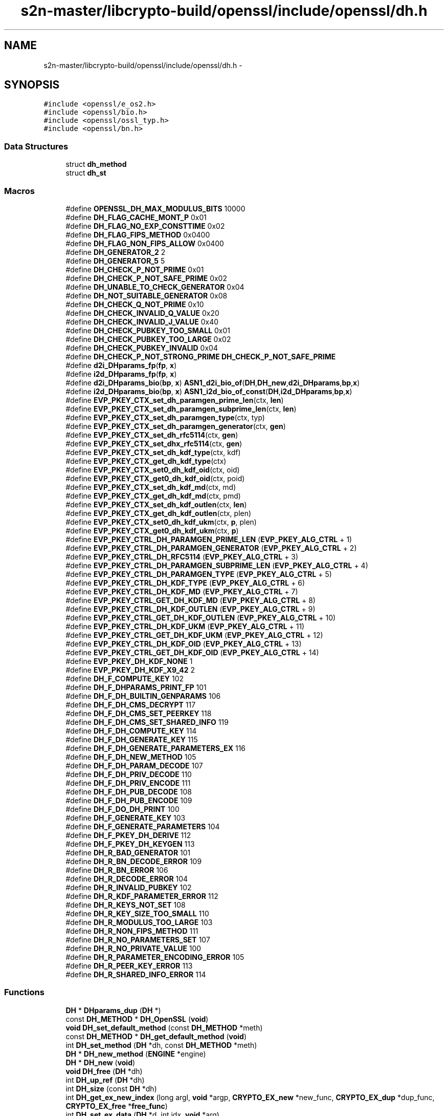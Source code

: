 .TH "s2n-master/libcrypto-build/openssl/include/openssl/dh.h" 3 "Fri Aug 19 2016" "s2n-doxygen-full" \" -*- nroff -*-
.ad l
.nh
.SH NAME
s2n-master/libcrypto-build/openssl/include/openssl/dh.h \- 
.SH SYNOPSIS
.br
.PP
\fC#include <openssl/e_os2\&.h>\fP
.br
\fC#include <openssl/bio\&.h>\fP
.br
\fC#include <openssl/ossl_typ\&.h>\fP
.br
\fC#include <openssl/bn\&.h>\fP
.br

.SS "Data Structures"

.in +1c
.ti -1c
.RI "struct \fBdh_method\fP"
.br
.ti -1c
.RI "struct \fBdh_st\fP"
.br
.in -1c
.SS "Macros"

.in +1c
.ti -1c
.RI "#define \fBOPENSSL_DH_MAX_MODULUS_BITS\fP   10000"
.br
.ti -1c
.RI "#define \fBDH_FLAG_CACHE_MONT_P\fP   0x01"
.br
.ti -1c
.RI "#define \fBDH_FLAG_NO_EXP_CONSTTIME\fP   0x02"
.br
.ti -1c
.RI "#define \fBDH_FLAG_FIPS_METHOD\fP   0x0400"
.br
.ti -1c
.RI "#define \fBDH_FLAG_NON_FIPS_ALLOW\fP   0x0400"
.br
.ti -1c
.RI "#define \fBDH_GENERATOR_2\fP   2"
.br
.ti -1c
.RI "#define \fBDH_GENERATOR_5\fP   5"
.br
.ti -1c
.RI "#define \fBDH_CHECK_P_NOT_PRIME\fP   0x01"
.br
.ti -1c
.RI "#define \fBDH_CHECK_P_NOT_SAFE_PRIME\fP   0x02"
.br
.ti -1c
.RI "#define \fBDH_UNABLE_TO_CHECK_GENERATOR\fP   0x04"
.br
.ti -1c
.RI "#define \fBDH_NOT_SUITABLE_GENERATOR\fP   0x08"
.br
.ti -1c
.RI "#define \fBDH_CHECK_Q_NOT_PRIME\fP   0x10"
.br
.ti -1c
.RI "#define \fBDH_CHECK_INVALID_Q_VALUE\fP   0x20"
.br
.ti -1c
.RI "#define \fBDH_CHECK_INVALID_J_VALUE\fP   0x40"
.br
.ti -1c
.RI "#define \fBDH_CHECK_PUBKEY_TOO_SMALL\fP   0x01"
.br
.ti -1c
.RI "#define \fBDH_CHECK_PUBKEY_TOO_LARGE\fP   0x02"
.br
.ti -1c
.RI "#define \fBDH_CHECK_PUBKEY_INVALID\fP   0x04"
.br
.ti -1c
.RI "#define \fBDH_CHECK_P_NOT_STRONG_PRIME\fP   \fBDH_CHECK_P_NOT_SAFE_PRIME\fP"
.br
.ti -1c
.RI "#define \fBd2i_DHparams_fp\fP(\fBfp\fP,  \fBx\fP)"
.br
.ti -1c
.RI "#define \fBi2d_DHparams_fp\fP(\fBfp\fP,  \fBx\fP)"
.br
.ti -1c
.RI "#define \fBd2i_DHparams_bio\fP(\fBbp\fP,  \fBx\fP)   \fBASN1_d2i_bio_of\fP(\fBDH\fP,\fBDH_new\fP,\fBd2i_DHparams\fP,\fBbp\fP,\fBx\fP)"
.br
.ti -1c
.RI "#define \fBi2d_DHparams_bio\fP(\fBbp\fP,  \fBx\fP)   \fBASN1_i2d_bio_of_const\fP(\fBDH\fP,\fBi2d_DHparams\fP,\fBbp\fP,\fBx\fP)"
.br
.ti -1c
.RI "#define \fBEVP_PKEY_CTX_set_dh_paramgen_prime_len\fP(ctx,  \fBlen\fP)"
.br
.ti -1c
.RI "#define \fBEVP_PKEY_CTX_set_dh_paramgen_subprime_len\fP(ctx,  \fBlen\fP)"
.br
.ti -1c
.RI "#define \fBEVP_PKEY_CTX_set_dh_paramgen_type\fP(ctx,  typ)"
.br
.ti -1c
.RI "#define \fBEVP_PKEY_CTX_set_dh_paramgen_generator\fP(ctx,  \fBgen\fP)"
.br
.ti -1c
.RI "#define \fBEVP_PKEY_CTX_set_dh_rfc5114\fP(ctx,  \fBgen\fP)"
.br
.ti -1c
.RI "#define \fBEVP_PKEY_CTX_set_dhx_rfc5114\fP(ctx,  \fBgen\fP)"
.br
.ti -1c
.RI "#define \fBEVP_PKEY_CTX_set_dh_kdf_type\fP(ctx,  kdf)"
.br
.ti -1c
.RI "#define \fBEVP_PKEY_CTX_get_dh_kdf_type\fP(ctx)"
.br
.ti -1c
.RI "#define \fBEVP_PKEY_CTX_set0_dh_kdf_oid\fP(ctx,  oid)"
.br
.ti -1c
.RI "#define \fBEVP_PKEY_CTX_get0_dh_kdf_oid\fP(ctx,  poid)"
.br
.ti -1c
.RI "#define \fBEVP_PKEY_CTX_set_dh_kdf_md\fP(ctx,  md)"
.br
.ti -1c
.RI "#define \fBEVP_PKEY_CTX_get_dh_kdf_md\fP(ctx,  pmd)"
.br
.ti -1c
.RI "#define \fBEVP_PKEY_CTX_set_dh_kdf_outlen\fP(ctx,  \fBlen\fP)"
.br
.ti -1c
.RI "#define \fBEVP_PKEY_CTX_get_dh_kdf_outlen\fP(ctx,  plen)"
.br
.ti -1c
.RI "#define \fBEVP_PKEY_CTX_set0_dh_kdf_ukm\fP(ctx,  \fBp\fP,  plen)"
.br
.ti -1c
.RI "#define \fBEVP_PKEY_CTX_get0_dh_kdf_ukm\fP(ctx,  \fBp\fP)"
.br
.ti -1c
.RI "#define \fBEVP_PKEY_CTRL_DH_PARAMGEN_PRIME_LEN\fP   (\fBEVP_PKEY_ALG_CTRL\fP + 1)"
.br
.ti -1c
.RI "#define \fBEVP_PKEY_CTRL_DH_PARAMGEN_GENERATOR\fP   (\fBEVP_PKEY_ALG_CTRL\fP + 2)"
.br
.ti -1c
.RI "#define \fBEVP_PKEY_CTRL_DH_RFC5114\fP   (\fBEVP_PKEY_ALG_CTRL\fP + 3)"
.br
.ti -1c
.RI "#define \fBEVP_PKEY_CTRL_DH_PARAMGEN_SUBPRIME_LEN\fP   (\fBEVP_PKEY_ALG_CTRL\fP + 4)"
.br
.ti -1c
.RI "#define \fBEVP_PKEY_CTRL_DH_PARAMGEN_TYPE\fP   (\fBEVP_PKEY_ALG_CTRL\fP + 5)"
.br
.ti -1c
.RI "#define \fBEVP_PKEY_CTRL_DH_KDF_TYPE\fP   (\fBEVP_PKEY_ALG_CTRL\fP + 6)"
.br
.ti -1c
.RI "#define \fBEVP_PKEY_CTRL_DH_KDF_MD\fP   (\fBEVP_PKEY_ALG_CTRL\fP + 7)"
.br
.ti -1c
.RI "#define \fBEVP_PKEY_CTRL_GET_DH_KDF_MD\fP   (\fBEVP_PKEY_ALG_CTRL\fP + 8)"
.br
.ti -1c
.RI "#define \fBEVP_PKEY_CTRL_DH_KDF_OUTLEN\fP   (\fBEVP_PKEY_ALG_CTRL\fP + 9)"
.br
.ti -1c
.RI "#define \fBEVP_PKEY_CTRL_GET_DH_KDF_OUTLEN\fP   (\fBEVP_PKEY_ALG_CTRL\fP + 10)"
.br
.ti -1c
.RI "#define \fBEVP_PKEY_CTRL_DH_KDF_UKM\fP   (\fBEVP_PKEY_ALG_CTRL\fP + 11)"
.br
.ti -1c
.RI "#define \fBEVP_PKEY_CTRL_GET_DH_KDF_UKM\fP   (\fBEVP_PKEY_ALG_CTRL\fP + 12)"
.br
.ti -1c
.RI "#define \fBEVP_PKEY_CTRL_DH_KDF_OID\fP   (\fBEVP_PKEY_ALG_CTRL\fP + 13)"
.br
.ti -1c
.RI "#define \fBEVP_PKEY_CTRL_GET_DH_KDF_OID\fP   (\fBEVP_PKEY_ALG_CTRL\fP + 14)"
.br
.ti -1c
.RI "#define \fBEVP_PKEY_DH_KDF_NONE\fP   1"
.br
.ti -1c
.RI "#define \fBEVP_PKEY_DH_KDF_X9_42\fP   2"
.br
.ti -1c
.RI "#define \fBDH_F_COMPUTE_KEY\fP   102"
.br
.ti -1c
.RI "#define \fBDH_F_DHPARAMS_PRINT_FP\fP   101"
.br
.ti -1c
.RI "#define \fBDH_F_DH_BUILTIN_GENPARAMS\fP   106"
.br
.ti -1c
.RI "#define \fBDH_F_DH_CMS_DECRYPT\fP   117"
.br
.ti -1c
.RI "#define \fBDH_F_DH_CMS_SET_PEERKEY\fP   118"
.br
.ti -1c
.RI "#define \fBDH_F_DH_CMS_SET_SHARED_INFO\fP   119"
.br
.ti -1c
.RI "#define \fBDH_F_DH_COMPUTE_KEY\fP   114"
.br
.ti -1c
.RI "#define \fBDH_F_DH_GENERATE_KEY\fP   115"
.br
.ti -1c
.RI "#define \fBDH_F_DH_GENERATE_PARAMETERS_EX\fP   116"
.br
.ti -1c
.RI "#define \fBDH_F_DH_NEW_METHOD\fP   105"
.br
.ti -1c
.RI "#define \fBDH_F_DH_PARAM_DECODE\fP   107"
.br
.ti -1c
.RI "#define \fBDH_F_DH_PRIV_DECODE\fP   110"
.br
.ti -1c
.RI "#define \fBDH_F_DH_PRIV_ENCODE\fP   111"
.br
.ti -1c
.RI "#define \fBDH_F_DH_PUB_DECODE\fP   108"
.br
.ti -1c
.RI "#define \fBDH_F_DH_PUB_ENCODE\fP   109"
.br
.ti -1c
.RI "#define \fBDH_F_DO_DH_PRINT\fP   100"
.br
.ti -1c
.RI "#define \fBDH_F_GENERATE_KEY\fP   103"
.br
.ti -1c
.RI "#define \fBDH_F_GENERATE_PARAMETERS\fP   104"
.br
.ti -1c
.RI "#define \fBDH_F_PKEY_DH_DERIVE\fP   112"
.br
.ti -1c
.RI "#define \fBDH_F_PKEY_DH_KEYGEN\fP   113"
.br
.ti -1c
.RI "#define \fBDH_R_BAD_GENERATOR\fP   101"
.br
.ti -1c
.RI "#define \fBDH_R_BN_DECODE_ERROR\fP   109"
.br
.ti -1c
.RI "#define \fBDH_R_BN_ERROR\fP   106"
.br
.ti -1c
.RI "#define \fBDH_R_DECODE_ERROR\fP   104"
.br
.ti -1c
.RI "#define \fBDH_R_INVALID_PUBKEY\fP   102"
.br
.ti -1c
.RI "#define \fBDH_R_KDF_PARAMETER_ERROR\fP   112"
.br
.ti -1c
.RI "#define \fBDH_R_KEYS_NOT_SET\fP   108"
.br
.ti -1c
.RI "#define \fBDH_R_KEY_SIZE_TOO_SMALL\fP   110"
.br
.ti -1c
.RI "#define \fBDH_R_MODULUS_TOO_LARGE\fP   103"
.br
.ti -1c
.RI "#define \fBDH_R_NON_FIPS_METHOD\fP   111"
.br
.ti -1c
.RI "#define \fBDH_R_NO_PARAMETERS_SET\fP   107"
.br
.ti -1c
.RI "#define \fBDH_R_NO_PRIVATE_VALUE\fP   100"
.br
.ti -1c
.RI "#define \fBDH_R_PARAMETER_ENCODING_ERROR\fP   105"
.br
.ti -1c
.RI "#define \fBDH_R_PEER_KEY_ERROR\fP   113"
.br
.ti -1c
.RI "#define \fBDH_R_SHARED_INFO_ERROR\fP   114"
.br
.in -1c
.SS "Functions"

.in +1c
.ti -1c
.RI "\fBDH\fP * \fBDHparams_dup\fP (\fBDH\fP *)"
.br
.ti -1c
.RI "const \fBDH_METHOD\fP * \fBDH_OpenSSL\fP (\fBvoid\fP)"
.br
.ti -1c
.RI "\fBvoid\fP \fBDH_set_default_method\fP (const \fBDH_METHOD\fP *meth)"
.br
.ti -1c
.RI "const \fBDH_METHOD\fP * \fBDH_get_default_method\fP (\fBvoid\fP)"
.br
.ti -1c
.RI "int \fBDH_set_method\fP (\fBDH\fP *dh, const \fBDH_METHOD\fP *meth)"
.br
.ti -1c
.RI "\fBDH\fP * \fBDH_new_method\fP (\fBENGINE\fP *engine)"
.br
.ti -1c
.RI "\fBDH\fP * \fBDH_new\fP (\fBvoid\fP)"
.br
.ti -1c
.RI "\fBvoid\fP \fBDH_free\fP (\fBDH\fP *dh)"
.br
.ti -1c
.RI "int \fBDH_up_ref\fP (\fBDH\fP *dh)"
.br
.ti -1c
.RI "int \fBDH_size\fP (const \fBDH\fP *dh)"
.br
.ti -1c
.RI "int \fBDH_get_ex_new_index\fP (long argl, \fBvoid\fP *argp, \fBCRYPTO_EX_new\fP *new_func, \fBCRYPTO_EX_dup\fP *dup_func, \fBCRYPTO_EX_free\fP *\fBfree_func\fP)"
.br
.ti -1c
.RI "int \fBDH_set_ex_data\fP (\fBDH\fP *d, int idx, \fBvoid\fP *arg)"
.br
.ti -1c
.RI "\fBvoid\fP * \fBDH_get_ex_data\fP (\fBDH\fP *d, int idx)"
.br
.ti -1c
.RI "\fBDH\fP * \fBDH_generate_parameters\fP (int prime_len, int generator, \fBvoid\fP(*callback)(int, int, \fBvoid\fP *), \fBvoid\fP *cb_arg)"
.br
.ti -1c
.RI "int \fBDH_generate_parameters_ex\fP (\fBDH\fP *dh, int prime_len, int generator, \fBBN_GENCB\fP *\fBcb\fP)"
.br
.ti -1c
.RI "int \fBDH_check\fP (const \fBDH\fP *dh, int *codes)"
.br
.ti -1c
.RI "int \fBDH_check_pub_key\fP (const \fBDH\fP *dh, const \fBBIGNUM\fP *pub_key, int *codes)"
.br
.ti -1c
.RI "int \fBDH_generate_key\fP (\fBDH\fP *dh)"
.br
.ti -1c
.RI "int \fBDH_compute_key\fP (unsigned char *key, const \fBBIGNUM\fP *pub_key, \fBDH\fP *dh)"
.br
.ti -1c
.RI "int \fBDH_compute_key_padded\fP (unsigned char *key, const \fBBIGNUM\fP *pub_key, \fBDH\fP *dh)"
.br
.ti -1c
.RI "\fBDH\fP * \fBd2i_DHparams\fP (\fBDH\fP **\fBa\fP, const unsigned char **\fBpp\fP, long \fBlength\fP)"
.br
.ti -1c
.RI "int \fBi2d_DHparams\fP (const \fBDH\fP *\fBa\fP, unsigned char **\fBpp\fP)"
.br
.ti -1c
.RI "\fBDH\fP * \fBd2i_DHxparams\fP (\fBDH\fP **\fBa\fP, const unsigned char **\fBpp\fP, long \fBlength\fP)"
.br
.ti -1c
.RI "int \fBi2d_DHxparams\fP (const \fBDH\fP *\fBa\fP, unsigned char **\fBpp\fP)"
.br
.ti -1c
.RI "int \fBDHparams_print_fp\fP (FILE *\fBfp\fP, const \fBDH\fP *\fBx\fP)"
.br
.ti -1c
.RI "int \fBDHparams_print\fP (\fBBIO\fP *\fBbp\fP, const \fBDH\fP *\fBx\fP)"
.br
.ti -1c
.RI "\fBDH\fP * \fBDH_get_1024_160\fP (\fBvoid\fP)"
.br
.ti -1c
.RI "\fBDH\fP * \fBDH_get_2048_224\fP (\fBvoid\fP)"
.br
.ti -1c
.RI "\fBDH\fP * \fBDH_get_2048_256\fP (\fBvoid\fP)"
.br
.ti -1c
.RI "int \fBDH_KDF_X9_42\fP (unsigned char *out, size_t outlen, const unsigned char *Z, size_t Zlen, \fBASN1_OBJECT\fP *key_oid, const unsigned char *ukm, size_t ukmlen, const \fBEVP_MD\fP *md)"
.br
.ti -1c
.RI "\fBvoid\fP \fBERR_load_DH_strings\fP (\fBvoid\fP)"
.br
.in -1c
.SH "Macro Definition Documentation"
.PP 
.SS "#define OPENSSL_DH_MAX_MODULUS_BITS   10000"

.PP
Definition at line 77 of file dh\&.h\&.
.SS "#define DH_FLAG_CACHE_MONT_P   0x01"

.PP
Definition at line 80 of file dh\&.h\&.
.SS "#define DH_FLAG_NO_EXP_CONSTTIME   0x02"

.PP
Definition at line 90 of file dh\&.h\&.
.SS "#define DH_FLAG_FIPS_METHOD   0x0400"

.PP
Definition at line 99 of file dh\&.h\&.
.SS "#define DH_FLAG_NON_FIPS_ALLOW   0x0400"

.PP
Definition at line 107 of file dh\&.h\&.
.SS "#define DH_GENERATOR_2   2"

.PP
Definition at line 161 of file dh\&.h\&.
.SS "#define DH_GENERATOR_5   5"

.PP
Definition at line 163 of file dh\&.h\&.
.SS "#define DH_CHECK_P_NOT_PRIME   0x01"

.PP
Definition at line 166 of file dh\&.h\&.
.SS "#define DH_CHECK_P_NOT_SAFE_PRIME   0x02"

.PP
Definition at line 167 of file dh\&.h\&.
.SS "#define DH_UNABLE_TO_CHECK_GENERATOR   0x04"

.PP
Definition at line 168 of file dh\&.h\&.
.SS "#define DH_NOT_SUITABLE_GENERATOR   0x08"

.PP
Definition at line 169 of file dh\&.h\&.
.SS "#define DH_CHECK_Q_NOT_PRIME   0x10"

.PP
Definition at line 170 of file dh\&.h\&.
.SS "#define DH_CHECK_INVALID_Q_VALUE   0x20"

.PP
Definition at line 171 of file dh\&.h\&.
.SS "#define DH_CHECK_INVALID_J_VALUE   0x40"

.PP
Definition at line 172 of file dh\&.h\&.
.SS "#define DH_CHECK_PUBKEY_TOO_SMALL   0x01"

.PP
Definition at line 175 of file dh\&.h\&.
.SS "#define DH_CHECK_PUBKEY_TOO_LARGE   0x02"

.PP
Definition at line 176 of file dh\&.h\&.
.SS "#define DH_CHECK_PUBKEY_INVALID   0x04"

.PP
Definition at line 177 of file dh\&.h\&.
.SS "#define DH_CHECK_P_NOT_STRONG_PRIME   \fBDH_CHECK_P_NOT_SAFE_PRIME\fP"

.PP
Definition at line 183 of file dh\&.h\&.
.SS "#define d2i_DHparams_fp(\fBfp\fP, \fBx\fP)"
\fBValue:\fP
.PP
.nf
(DH *)ASN1_d2i_fp((char *(*)())DH_new, \
                (char *(*)())d2i_DHparams,(fp),(unsigned char **)(x))
.fi
.PP
Definition at line 185 of file dh\&.h\&.
.SS "#define i2d_DHparams_fp(\fBfp\fP, \fBx\fP)"
\fBValue:\fP
.PP
.nf
ASN1_i2d_fp(i2d_DHparams,(fp), \
                (unsigned char *)(x))
.fi
.PP
Definition at line 187 of file dh\&.h\&.
.SS "#define d2i_DHparams_bio(\fBbp\fP, \fBx\fP)   \fBASN1_d2i_bio_of\fP(\fBDH\fP,\fBDH_new\fP,\fBd2i_DHparams\fP,\fBbp\fP,\fBx\fP)"

.PP
Definition at line 189 of file dh\&.h\&.
.SS "#define i2d_DHparams_bio(\fBbp\fP, \fBx\fP)   \fBASN1_i2d_bio_of_const\fP(\fBDH\fP,\fBi2d_DHparams\fP,\fBbp\fP,\fBx\fP)"

.PP
Definition at line 190 of file dh\&.h\&.
.SS "#define EVP_PKEY_CTX_set_dh_paramgen_prime_len(ctx, \fBlen\fP)"
\fBValue:\fP
.PP
.nf
EVP_PKEY_CTX_ctrl(ctx, EVP_PKEY_DH, EVP_PKEY_OP_PARAMGEN, \
                        EVP_PKEY_CTRL_DH_PARAMGEN_PRIME_LEN, len, NULL)
.fi
.PP
Definition at line 249 of file dh\&.h\&.
.SS "#define EVP_PKEY_CTX_set_dh_paramgen_subprime_len(ctx, \fBlen\fP)"
\fBValue:\fP
.PP
.nf
EVP_PKEY_CTX_ctrl(ctx, EVP_PKEY_DH, EVP_PKEY_OP_PARAMGEN, \
                        EVP_PKEY_CTRL_DH_PARAMGEN_SUBPRIME_LEN, len, NULL)
.fi
.PP
Definition at line 253 of file dh\&.h\&.
.SS "#define EVP_PKEY_CTX_set_dh_paramgen_type(ctx, typ)"
\fBValue:\fP
.PP
.nf
EVP_PKEY_CTX_ctrl(ctx, EVP_PKEY_DH, EVP_PKEY_OP_PARAMGEN, \
                        EVP_PKEY_CTRL_DH_PARAMGEN_TYPE, typ, NULL)
.fi
.PP
Definition at line 257 of file dh\&.h\&.
.SS "#define EVP_PKEY_CTX_set_dh_paramgen_generator(ctx, \fBgen\fP)"
\fBValue:\fP
.PP
.nf
EVP_PKEY_CTX_ctrl(ctx, EVP_PKEY_DH, EVP_PKEY_OP_PARAMGEN, \
                        EVP_PKEY_CTRL_DH_PARAMGEN_GENERATOR, gen, NULL)
.fi
.PP
Definition at line 261 of file dh\&.h\&.
.SS "#define EVP_PKEY_CTX_set_dh_rfc5114(ctx, \fBgen\fP)"
\fBValue:\fP
.PP
.nf
EVP_PKEY_CTX_ctrl(ctx, EVP_PKEY_DHX, EVP_PKEY_OP_PARAMGEN, \
                        EVP_PKEY_CTRL_DH_RFC5114, gen, NULL)
.fi
.PP
Definition at line 265 of file dh\&.h\&.
.SS "#define EVP_PKEY_CTX_set_dhx_rfc5114(ctx, \fBgen\fP)"
\fBValue:\fP
.PP
.nf
EVP_PKEY_CTX_ctrl(ctx, EVP_PKEY_DHX, EVP_PKEY_OP_PARAMGEN, \
                        EVP_PKEY_CTRL_DH_RFC5114, gen, NULL)
.fi
.PP
Definition at line 269 of file dh\&.h\&.
.SS "#define EVP_PKEY_CTX_set_dh_kdf_type(ctx, kdf)"
\fBValue:\fP
.PP
.nf
EVP_PKEY_CTX_ctrl(ctx, EVP_PKEY_DHX, \
                                EVP_PKEY_OP_DERIVE, \
                                EVP_PKEY_CTRL_DH_KDF_TYPE, kdf, NULL)
.fi
.PP
Definition at line 273 of file dh\&.h\&.
.SS "#define EVP_PKEY_CTX_get_dh_kdf_type(ctx)"
\fBValue:\fP
.PP
.nf
EVP_PKEY_CTX_ctrl(ctx, EVP_PKEY_DHX, \
                                EVP_PKEY_OP_DERIVE, \
                                EVP_PKEY_CTRL_DH_KDF_TYPE, -2, NULL)
.fi
.PP
Definition at line 278 of file dh\&.h\&.
.SS "#define EVP_PKEY_CTX_set0_dh_kdf_oid(ctx, oid)"
\fBValue:\fP
.PP
.nf
EVP_PKEY_CTX_ctrl(ctx, EVP_PKEY_DHX, \
                                EVP_PKEY_OP_DERIVE, \
                                EVP_PKEY_CTRL_DH_KDF_OID, 0, (void *)oid)
.fi
.PP
Definition at line 283 of file dh\&.h\&.
.SS "#define EVP_PKEY_CTX_get0_dh_kdf_oid(ctx, poid)"
\fBValue:\fP
.PP
.nf
EVP_PKEY_CTX_ctrl(ctx, EVP_PKEY_DHX, \
                                EVP_PKEY_OP_DERIVE, \
                                EVP_PKEY_CTRL_GET_DH_KDF_OID, 0, (void *)poid)
.fi
.PP
Definition at line 288 of file dh\&.h\&.
.SS "#define EVP_PKEY_CTX_set_dh_kdf_md(ctx, md)"
\fBValue:\fP
.PP
.nf
EVP_PKEY_CTX_ctrl(ctx, EVP_PKEY_DHX, \
                                EVP_PKEY_OP_DERIVE, \
                                EVP_PKEY_CTRL_DH_KDF_MD, 0, (void *)md)
.fi
.PP
Definition at line 293 of file dh\&.h\&.
.SS "#define EVP_PKEY_CTX_get_dh_kdf_md(ctx, pmd)"
\fBValue:\fP
.PP
.nf
EVP_PKEY_CTX_ctrl(ctx, EVP_PKEY_DHX, \
                                EVP_PKEY_OP_DERIVE, \
                                EVP_PKEY_CTRL_GET_DH_KDF_MD, 0, (void *)pmd)
.fi
.PP
Definition at line 298 of file dh\&.h\&.
.SS "#define EVP_PKEY_CTX_set_dh_kdf_outlen(ctx, \fBlen\fP)"
\fBValue:\fP
.PP
.nf
EVP_PKEY_CTX_ctrl(ctx, EVP_PKEY_DHX, \
                                EVP_PKEY_OP_DERIVE, \
                                EVP_PKEY_CTRL_DH_KDF_OUTLEN, len, NULL)
.fi
.PP
Definition at line 303 of file dh\&.h\&.
.SS "#define EVP_PKEY_CTX_get_dh_kdf_outlen(ctx, plen)"
\fBValue:\fP
.PP
.nf
EVP_PKEY_CTX_ctrl(ctx, EVP_PKEY_DHX, \
                                EVP_PKEY_OP_DERIVE, \
                        EVP_PKEY_CTRL_GET_DH_KDF_OUTLEN, 0, (void *)plen)
.fi
.PP
Definition at line 308 of file dh\&.h\&.
.SS "#define EVP_PKEY_CTX_set0_dh_kdf_ukm(ctx, \fBp\fP, plen)"
\fBValue:\fP
.PP
.nf
EVP_PKEY_CTX_ctrl(ctx, EVP_PKEY_DHX, \
                                EVP_PKEY_OP_DERIVE, \
                                EVP_PKEY_CTRL_DH_KDF_UKM, plen, (void *)p)
.fi
.PP
Definition at line 313 of file dh\&.h\&.
.SS "#define EVP_PKEY_CTX_get0_dh_kdf_ukm(ctx, \fBp\fP)"
\fBValue:\fP
.PP
.nf
EVP_PKEY_CTX_ctrl(ctx, EVP_PKEY_DHX, \
                                EVP_PKEY_OP_DERIVE, \
                                EVP_PKEY_CTRL_GET_DH_KDF_UKM, 0, (void *)p)
.fi
.PP
Definition at line 318 of file dh\&.h\&.
.SS "#define EVP_PKEY_CTRL_DH_PARAMGEN_PRIME_LEN   (\fBEVP_PKEY_ALG_CTRL\fP + 1)"

.PP
Definition at line 323 of file dh\&.h\&.
.SS "#define EVP_PKEY_CTRL_DH_PARAMGEN_GENERATOR   (\fBEVP_PKEY_ALG_CTRL\fP + 2)"

.PP
Definition at line 324 of file dh\&.h\&.
.SS "#define EVP_PKEY_CTRL_DH_RFC5114   (\fBEVP_PKEY_ALG_CTRL\fP + 3)"

.PP
Definition at line 325 of file dh\&.h\&.
.SS "#define EVP_PKEY_CTRL_DH_PARAMGEN_SUBPRIME_LEN   (\fBEVP_PKEY_ALG_CTRL\fP + 4)"

.PP
Definition at line 326 of file dh\&.h\&.
.SS "#define EVP_PKEY_CTRL_DH_PARAMGEN_TYPE   (\fBEVP_PKEY_ALG_CTRL\fP + 5)"

.PP
Definition at line 327 of file dh\&.h\&.
.SS "#define EVP_PKEY_CTRL_DH_KDF_TYPE   (\fBEVP_PKEY_ALG_CTRL\fP + 6)"

.PP
Definition at line 328 of file dh\&.h\&.
.SS "#define EVP_PKEY_CTRL_DH_KDF_MD   (\fBEVP_PKEY_ALG_CTRL\fP + 7)"

.PP
Definition at line 329 of file dh\&.h\&.
.SS "#define EVP_PKEY_CTRL_GET_DH_KDF_MD   (\fBEVP_PKEY_ALG_CTRL\fP + 8)"

.PP
Definition at line 330 of file dh\&.h\&.
.SS "#define EVP_PKEY_CTRL_DH_KDF_OUTLEN   (\fBEVP_PKEY_ALG_CTRL\fP + 9)"

.PP
Definition at line 331 of file dh\&.h\&.
.SS "#define EVP_PKEY_CTRL_GET_DH_KDF_OUTLEN   (\fBEVP_PKEY_ALG_CTRL\fP + 10)"

.PP
Definition at line 332 of file dh\&.h\&.
.SS "#define EVP_PKEY_CTRL_DH_KDF_UKM   (\fBEVP_PKEY_ALG_CTRL\fP + 11)"

.PP
Definition at line 333 of file dh\&.h\&.
.SS "#define EVP_PKEY_CTRL_GET_DH_KDF_UKM   (\fBEVP_PKEY_ALG_CTRL\fP + 12)"

.PP
Definition at line 334 of file dh\&.h\&.
.SS "#define EVP_PKEY_CTRL_DH_KDF_OID   (\fBEVP_PKEY_ALG_CTRL\fP + 13)"

.PP
Definition at line 335 of file dh\&.h\&.
.SS "#define EVP_PKEY_CTRL_GET_DH_KDF_OID   (\fBEVP_PKEY_ALG_CTRL\fP + 14)"

.PP
Definition at line 336 of file dh\&.h\&.
.SS "#define EVP_PKEY_DH_KDF_NONE   1"

.PP
Definition at line 339 of file dh\&.h\&.
.SS "#define EVP_PKEY_DH_KDF_X9_42   2"

.PP
Definition at line 340 of file dh\&.h\&.
.SS "#define DH_F_COMPUTE_KEY   102"

.PP
Definition at line 352 of file dh\&.h\&.
.SS "#define DH_F_DHPARAMS_PRINT_FP   101"

.PP
Definition at line 353 of file dh\&.h\&.
.SS "#define DH_F_DH_BUILTIN_GENPARAMS   106"

.PP
Definition at line 354 of file dh\&.h\&.
.SS "#define DH_F_DH_CMS_DECRYPT   117"

.PP
Definition at line 355 of file dh\&.h\&.
.SS "#define DH_F_DH_CMS_SET_PEERKEY   118"

.PP
Definition at line 356 of file dh\&.h\&.
.SS "#define DH_F_DH_CMS_SET_SHARED_INFO   119"

.PP
Definition at line 357 of file dh\&.h\&.
.SS "#define DH_F_DH_COMPUTE_KEY   114"

.PP
Definition at line 358 of file dh\&.h\&.
.SS "#define DH_F_DH_GENERATE_KEY   115"

.PP
Definition at line 359 of file dh\&.h\&.
.SS "#define DH_F_DH_GENERATE_PARAMETERS_EX   116"

.PP
Definition at line 360 of file dh\&.h\&.
.SS "#define DH_F_DH_NEW_METHOD   105"

.PP
Definition at line 361 of file dh\&.h\&.
.SS "#define DH_F_DH_PARAM_DECODE   107"

.PP
Definition at line 362 of file dh\&.h\&.
.SS "#define DH_F_DH_PRIV_DECODE   110"

.PP
Definition at line 363 of file dh\&.h\&.
.SS "#define DH_F_DH_PRIV_ENCODE   111"

.PP
Definition at line 364 of file dh\&.h\&.
.SS "#define DH_F_DH_PUB_DECODE   108"

.PP
Definition at line 365 of file dh\&.h\&.
.SS "#define DH_F_DH_PUB_ENCODE   109"

.PP
Definition at line 366 of file dh\&.h\&.
.SS "#define DH_F_DO_DH_PRINT   100"

.PP
Definition at line 367 of file dh\&.h\&.
.SS "#define DH_F_GENERATE_KEY   103"

.PP
Definition at line 368 of file dh\&.h\&.
.SS "#define DH_F_GENERATE_PARAMETERS   104"

.PP
Definition at line 369 of file dh\&.h\&.
.SS "#define DH_F_PKEY_DH_DERIVE   112"

.PP
Definition at line 370 of file dh\&.h\&.
.SS "#define DH_F_PKEY_DH_KEYGEN   113"

.PP
Definition at line 371 of file dh\&.h\&.
.SS "#define DH_R_BAD_GENERATOR   101"

.PP
Definition at line 374 of file dh\&.h\&.
.SS "#define DH_R_BN_DECODE_ERROR   109"

.PP
Definition at line 375 of file dh\&.h\&.
.SS "#define DH_R_BN_ERROR   106"

.PP
Definition at line 376 of file dh\&.h\&.
.SS "#define DH_R_DECODE_ERROR   104"

.PP
Definition at line 377 of file dh\&.h\&.
.SS "#define DH_R_INVALID_PUBKEY   102"

.PP
Definition at line 378 of file dh\&.h\&.
.SS "#define DH_R_KDF_PARAMETER_ERROR   112"

.PP
Definition at line 379 of file dh\&.h\&.
.SS "#define DH_R_KEYS_NOT_SET   108"

.PP
Definition at line 380 of file dh\&.h\&.
.SS "#define DH_R_KEY_SIZE_TOO_SMALL   110"

.PP
Definition at line 381 of file dh\&.h\&.
.SS "#define DH_R_MODULUS_TOO_LARGE   103"

.PP
Definition at line 382 of file dh\&.h\&.
.SS "#define DH_R_NON_FIPS_METHOD   111"

.PP
Definition at line 383 of file dh\&.h\&.
.SS "#define DH_R_NO_PARAMETERS_SET   107"

.PP
Definition at line 384 of file dh\&.h\&.
.SS "#define DH_R_NO_PRIVATE_VALUE   100"

.PP
Definition at line 385 of file dh\&.h\&.
.SS "#define DH_R_PARAMETER_ENCODING_ERROR   105"

.PP
Definition at line 386 of file dh\&.h\&.
.SS "#define DH_R_PEER_KEY_ERROR   113"

.PP
Definition at line 387 of file dh\&.h\&.
.SS "#define DH_R_SHARED_INFO_ERROR   114"

.PP
Definition at line 388 of file dh\&.h\&.
.SH "Function Documentation"
.PP 
.SS "\fBDH\fP* DHparams_dup (\fBDH\fP *)"

.SS "const \fBDH_METHOD\fP* DH_OpenSSL (\fBvoid\fP)"

.SS "\fBvoid\fP DH_set_default_method (const \fBDH_METHOD\fP * meth)"

.SS "const \fBDH_METHOD\fP* DH_get_default_method (\fBvoid\fP)"

.SS "int DH_set_method (\fBDH\fP * dh, const \fBDH_METHOD\fP * meth)"

.SS "\fBDH\fP* DH_new_method (\fBENGINE\fP * engine)"

.SS "\fBDH\fP* DH_new (\fBvoid\fP)"

.SS "\fBvoid\fP DH_free (\fBDH\fP * dh)"

.SS "int DH_up_ref (\fBDH\fP * dh)"

.SS "int DH_size (const \fBDH\fP * dh)"

.SS "int DH_get_ex_new_index (long argl, \fBvoid\fP * argp, \fBCRYPTO_EX_new\fP * new_func, \fBCRYPTO_EX_dup\fP * dup_func, \fBCRYPTO_EX_free\fP * free_func)"

.SS "int DH_set_ex_data (\fBDH\fP * d, int idx, \fBvoid\fP * arg)"

.SS "\fBvoid\fP* DH_get_ex_data (\fBDH\fP * d, int idx)"

.SS "\fBDH\fP* DH_generate_parameters (int prime_len, int generator, \fBvoid\fP(*)(int, int, \fBvoid\fP *) callback, \fBvoid\fP * cb_arg)"

.SS "int DH_generate_parameters_ex (\fBDH\fP * dh, int prime_len, int generator, \fBBN_GENCB\fP * cb)"

.SS "int DH_check (const \fBDH\fP * dh, int * codes)"

.SS "int DH_check_pub_key (const \fBDH\fP * dh, const \fBBIGNUM\fP * pub_key, int * codes)"

.SS "int DH_generate_key (\fBDH\fP * dh)"

.SS "int DH_compute_key (unsigned char * key, const \fBBIGNUM\fP * pub_key, \fBDH\fP * dh)"

.SS "int DH_compute_key_padded (unsigned char * key, const \fBBIGNUM\fP * pub_key, \fBDH\fP * dh)"

.SS "\fBDH\fP* d2i_DHparams (\fBDH\fP ** a, const unsigned char ** pp, long length)"

.SS "int i2d_DHparams (const \fBDH\fP * a, unsigned char ** pp)"

.SS "\fBDH\fP* d2i_DHxparams (\fBDH\fP ** a, const unsigned char ** pp, long length)"

.SS "int i2d_DHxparams (const \fBDH\fP * a, unsigned char ** pp)"

.SS "int DHparams_print_fp (FILE * fp, const \fBDH\fP * x)"

.SS "int DHparams_print (\fBBIO\fP * bp, const \fBDH\fP * x)"

.SS "\fBDH\fP* DH_get_1024_160 (\fBvoid\fP)"

.SS "\fBDH\fP* DH_get_2048_224 (\fBvoid\fP)"

.SS "\fBDH\fP* DH_get_2048_256 (\fBvoid\fP)"

.SS "int DH_KDF_X9_42 (unsigned char * out, size_t outlen, const unsigned char * Z, size_t Zlen, \fBASN1_OBJECT\fP * key_oid, const unsigned char * ukm, size_t ukmlen, const \fBEVP_MD\fP * md)"

.SS "\fBvoid\fP ERR_load_DH_strings (\fBvoid\fP)"

.SH "Author"
.PP 
Generated automatically by Doxygen for s2n-doxygen-full from the source code\&.
